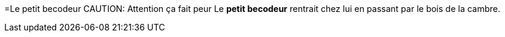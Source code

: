=Le petit becodeur
CAUTION: Attention ça fait peur
Le *petit becodeur* rentrait chez lui en passant par le bois de la cambre.
